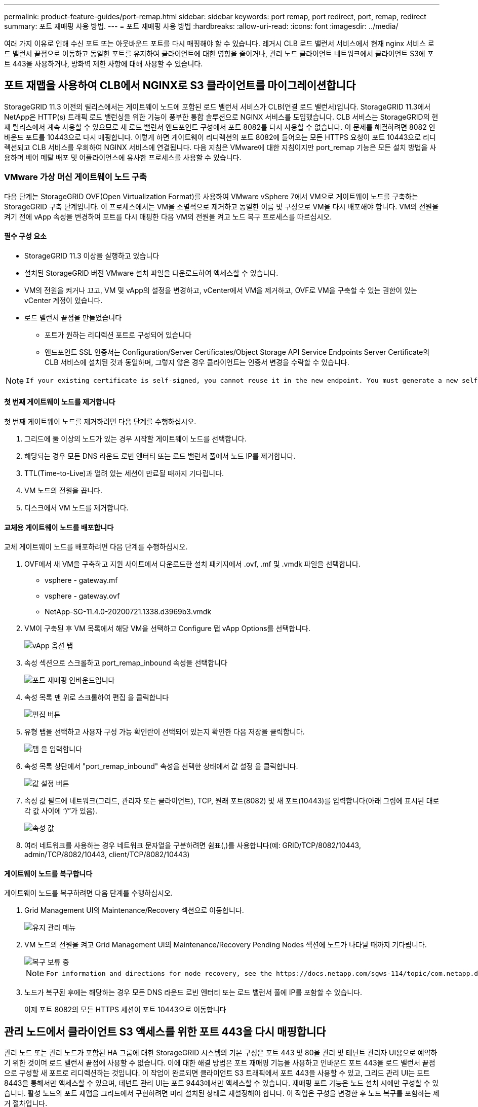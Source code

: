 ---
permalink: product-feature-guides/port-remap.html 
sidebar: sidebar 
keywords: port remap, port redirect, port, remap, redirect 
summary: 포트 재매핑 사용 방법. 
---
= 포트 재매핑 사용 방법
:hardbreaks:
:allow-uri-read: 
:icons: font
:imagesdir: ../media/


[role="lead"]
여러 가지 이유로 인해 수신 포트 또는 아웃바운드 포트를 다시 매핑해야 할 수 있습니다. 레거시 CLB 로드 밸런서 서비스에서 현재 nginx 서비스 로드 밸런서 끝점으로 이동하고 동일한 포트를 유지하여 클라이언트에 대한 영향을 줄이거나, 관리 노드 클라이언트 네트워크에서 클라이언트 S3에 포트 443을 사용하거나, 방화벽 제한 사항에 대해 사용할 수 있습니다.



== 포트 재맵을 사용하여 CLB에서 NGINX로 S3 클라이언트를 마이그레이션합니다

StorageGRID 11.3 이전의 릴리스에서는 게이트웨이 노드에 포함된 로드 밸런서 서비스가 CLB(연결 로드 밸런서)입니다. StorageGRID 11.3에서 NetApp은 HTTP(s) 트래픽 로드 밸런싱을 위한 기능이 풍부한 통합 솔루션으로 NGINX 서비스를 도입했습니다. CLB 서비스는 StorageGRID의 현재 릴리스에서 계속 사용할 수 있으므로 새 로드 밸런서 엔드포인트 구성에서 포트 8082를 다시 사용할 수 없습니다. 이 문제를 해결하려면 8082 인바운드 포트를 10443으로 다시 매핑합니다. 이렇게 하면 게이트웨이 리디렉션의 포트 8082에 들어오는 모든 HTTPS 요청이 포트 10443으로 리디렉션되고 CLB 서비스를 우회하여 NGINX 서비스에 연결됩니다. 다음 지침은 VMware에 대한 지침이지만 port_remap 기능은 모든 설치 방법을 사용하며 베어 메탈 배포 및 어플라이언스에 유사한 프로세스를 사용할 수 있습니다.



=== VMware 가상 머신 게이트웨이 노드 구축

다음 단계는 StorageGRID OVF(Open Virtualization Format)를 사용하여 VMware vSphere 7에서 VM으로 게이트웨이 노드를 구축하는 StorageGRID 구축 단계입니다. 이 프로세스에서는 VM을 소멸적으로 제거하고 동일한 이름 및 구성으로 VM을 다시 배포해야 합니다. VM의 전원을 켜기 전에 vApp 속성을 변경하여 포트를 다시 매핑한 다음 VM의 전원을 켜고 노드 복구 프로세스를 따르십시오.



==== 필수 구성 요소

* StorageGRID 11.3 이상을 실행하고 있습니다
* 설치된 StorageGRID 버전 VMware 설치 파일을 다운로드하여 액세스할 수 있습니다.
* VM의 전원을 켜거나 끄고, VM 및 vApp의 설정을 변경하고, vCenter에서 VM을 제거하고, OVF로 VM을 구축할 수 있는 권한이 있는 vCenter 계정이 있습니다.
* 로드 밸런서 끝점을 만들었습니다
+
** 포트가 원하는 리디렉션 포트로 구성되어 있습니다
** 엔드포인트 SSL 인증서는 Configuration/Server Certificates/Object Storage API Service Endpoints Server Certificate의 CLB 서비스에 설치된 것과 동일하며, 그렇지 않은 경우 클라이언트는 인증서 변경을 수락할 수 있습니다.




[NOTE]
====
 If your existing certificate is self-signed, you cannot reuse it in the new endpoint. You must generate a new self-signed certificate when creating the endpoint and configure the clients to accept the new certificate.
====


==== 첫 번째 게이트웨이 노드를 제거합니다

첫 번째 게이트웨이 노드를 제거하려면 다음 단계를 수행하십시오.

. 그리드에 둘 이상의 노드가 있는 경우 시작할 게이트웨이 노드를 선택합니다.
. 해당되는 경우 모든 DNS 라운드 로빈 엔터티 또는 로드 밸런서 풀에서 노드 IP를 제거합니다.
. TTL(Time-to-Live)과 열려 있는 세션이 만료될 때까지 기다립니다.
. VM 노드의 전원을 끕니다.
. 디스크에서 VM 노드를 제거합니다.




==== 교체용 게이트웨이 노드를 배포합니다

교체 게이트웨이 노드를 배포하려면 다음 단계를 수행하십시오.

. OVF에서 새 VM을 구축하고 지원 사이트에서 다운로드한 설치 패키지에서 .ovf, .mf 및 .vmdk 파일을 선택합니다.
+
** vsphere - gateway.mf
** vsphere - gateway.ovf
** NetApp-SG-11.4.0-20200721.1338.d3969b3.vmdk


. VM이 구축된 후 VM 목록에서 해당 VM을 선택하고 Configure 탭 vApp Options를 선택합니다.
+
image::port-remap/vapp_options.png[vApp 옵션 탭]

. 속성 섹션으로 스크롤하고 port_remap_inbound 속성을 선택합니다
+
image::port-remap/remap_inbound.png[포트 재매핑 인바운드입니다]

. 속성 목록 맨 위로 스크롤하여 편집 을 클릭합니다
+
image::port-remap/edit_button.png[편집 버튼]

. 유형 탭을 선택하고 사용자 구성 가능 확인란이 선택되어 있는지 확인한 다음 저장을 클릭합니다.
+
image::port-remap/type_tab.png[탭 을 입력합니다]

. 속성 목록 상단에서 "port_remap_inbound" 속성을 선택한 상태에서 값 설정 을 클릭합니다.
+
image::port-remap/edit_button.png[값 설정 버튼]

. 속성 값 필드에 네트워크(그리드, 관리자 또는 클라이언트), TCP, 원래 포트(8082) 및 새 포트(10443)를 입력합니다(아래 그림에 표시된 대로 각 값 사이에 “/”가 있음).
+
image::port-remap/value.png[속성 값]

. 여러 네트워크를 사용하는 경우 네트워크 문자열을 구분하려면 쉼표(,)를 사용합니다(예: GRID/TCP/8082/10443, admin/TCP/8082/10443, client/TCP/8082/10443)




==== 게이트웨이 노드를 복구합니다

게이트웨이 노드를 복구하려면 다음 단계를 수행하십시오.

. Grid Management UI의 Maintenance/Recovery 섹션으로 이동합니다.
+
image::port-remap/maint_menu.png[유지 관리 메뉴]

. VM 노드의 전원을 켜고 Grid Management UI의 Maintenance/Recovery Pending Nodes 섹션에 노드가 나타날 때까지 기다립니다.
+
image::port-remap/recover_pend.png[복구 보류 중]

+
[NOTE]
====
 For information and directions for node recovery, see the https://docs.netapp.com/sgws-114/topic/com.netapp.doc.sg-maint/GUID-7E22B1B9-4169-4800-8727-75F25FC0FFB1.html[Recovery and Maintenance guide]
====
. 노드가 복구된 후에는 해당하는 경우 모든 DNS 라운드 로빈 엔터티 또는 로드 밸런서 풀에 IP를 포함할 수 있습니다.
+
이제 포트 8082의 모든 HTTPS 세션이 포트 10443으로 이동합니다





== 관리 노드에서 클라이언트 S3 액세스를 위한 포트 443을 다시 매핑합니다

관리 노드 또는 관리 노드가 포함된 HA 그룹에 대한 StorageGRID 시스템의 기본 구성은 포트 443 및 80을 관리 및 테넌트 관리자 UI용으로 예약하기 위한 것이며 로드 밸런서 끝점에 사용할 수 없습니다. 이에 대한 해결 방법은 포트 재매핑 기능을 사용하고 인바운드 포트 443을 로드 밸런서 끝점으로 구성할 새 포트로 리디렉션하는 것입니다. 이 작업이 완료되면 클라이언트 S3 트래픽에서 포트 443을 사용할 수 있고, 그리드 관리 UI는 포트 8443을 통해서만 액세스할 수 있으며, 테넌트 관리 UI는 포트 9443에서만 액세스할 수 있습니다. 재매핑 포트 기능은 노드 설치 시에만 구성할 수 있습니다. 활성 노드의 포트 재맵을 그리드에서 구현하려면 미리 설치된 상태로 재설정해야 합니다. 이 작업은 구성을 변경한 후 노드 복구를 포함하는 제거 절차입니다.



=== 백업 로그 및 데이터베이스

관리 노드에는 속성, 경보 및 경고에 대한 내역 정보뿐만 아니라 감사 로그, Prometheus 메트릭이 포함됩니다. admin 노드가 여러 개인 경우 이 데이터의 복사본이 여러 개 있습니다. 그리드에 admin 노드가 여러 개 없는 경우, 이 프로세스가 끝날 때 노드를 복구한 후에 이 데이터를 보존하여 복원해야 합니다. 그리드에 다른 관리 노드가 있는 경우 복구 프로세스 중에 해당 노드의 데이터를 복사할 수 있습니다. 그리드에 다른 관리 노드가 없는 경우 노드를 삭제하기 전에 다음 지침에 따라 데이터를 복사할 수 있습니다.



==== 감사 로그를 복사합니다

. 관리자 노드에 로그인합니다.
+
.. 다음 명령을 입력합니다. `ssh admin@_grid_node_IP_`
.. 에 나열된 암호를 입력합니다 `Passwords.txt` 파일.
.. 루트로 전환하려면 다음 명령을 입력합니다. `su -`
.. 에 나열된 암호를 입력합니다 `Passwords.txt` 파일.
.. SSH 에이전트에 SSH 개인 키를 추가합니다. 입력: `ssh-add`
.. 에 나열된 SSH 액세스 암호를 입력합니다 `Passwords.txt` 파일.
+
 When you are logged in as root, the prompt changes from `$` to `#`.


. 디렉토리를 생성하여 모든 감사 로그 파일을 별도의 그리드 노드의 임시 위치에 복사합니다. use_storage_node_01_:
+
.. `ssh admin@_storage_node_01_IP_`
.. `mkdir -p /var/local/tmp/saved-audit-logs`


. 관리 노드로 돌아가서 AMS 서비스를 중지하여 새 로그 파일을 생성하지 않도록 합니다. `service ams stop`
. audit.log 파일을 복구된 관리 노드에 복사할 때 기존 파일을 덮어쓰지 않도록 파일 이름을 바꿉니다.
+
.. audit.log 이름을 yyyy-mm-dd.txt.1과 같이 번호가 지정된 고유한 파일 이름으로 바꿉니다. 예를 들어 감사 로그 파일의 이름을 2015-10-25.txt.1로 바꿀 수 있습니다
+
[source, console]
----
cd /var/local/audit/export
ls -l
mv audit.log 2015-10-25.txt.1
----


. AMS 서비스를 다시 시작합니다. `service ams start`
. 모든 감사 로그 파일 복사: `scp * admin@_storage_node_01_IP_:/var/local/tmp/saved-audit-logs`




==== Prometheus 데이터를 복사합니다


NOTE: Prometheus 데이터베이스를 복사하는 데 1시간 이상이 걸릴 수 있습니다. 일부 그리드 관리자 기능은 관리 노드에서 서비스가 중지되는 동안 사용할 수 없습니다.

. 디렉토리를 생성하여 Prometheus 데이터를 별도의 그리드 노드의 임시 위치에 복사합니다. 다시 한 번 사용자_storage_node_01_입니다.
+
.. 스토리지 노드에 로그인합니다.
+
... 다음 명령을 입력합니다. `ssh admin@_storage_node_01_IP_`
... 에 나열된 암호를 입력합니다 `Passwords.txt` 파일.
... mkdir -p /var/local/tmp/Prometheus'입니다




. 관리자 노드에 로그인합니다.
+
.. 다음 명령을 입력합니다. `ssh admin@_admin_node_IP_`
.. 에 나열된 암호를 입력합니다 `Passwords.txt` 파일.
.. 루트로 전환하려면 다음 명령을 입력합니다. `su -`
.. 에 나열된 암호를 입력합니다 `Passwords.txt` 파일.
.. SSH 에이전트에 SSH 개인 키를 추가합니다. 입력: `ssh-add`
.. 에 나열된 SSH 액세스 암호를 입력합니다 `Passwords.txt` 파일.
+
 When you are logged in as root, the prompt changes from `$` to `#`.


. 관리 노드에서 Prometheus 서비스를 중지합니다. `service prometheus stop`
+
.. 소스 관리 노드에서 스토리지 노드 백업 위치로 Prometheus 데이터베이스를 복사합니다. 노드: `/rsync -azh --stats "/var/local/mysql_ibdata/prometheus/data" "_storage_node_01_IP_:/var/local/tmp/prometheus/"`


. 소스 관리 노드에서 Prometheus 서비스를 다시 시작합니다.`service prometheus start`




==== 내역 정보 백업

내역 정보는 MySQL 데이터베이스에 저장됩니다. 데이터베이스 복사본을 덤프하려면 NetApp의 사용자 및 암호가 필요합니다. 그리드에 다른 관리 노드가 있는 경우 이 단계는 필요하지 않으며 복구 프로세스 중에 나머지 관리 노드에서 데이터베이스를 복제할 수 있습니다.

. 관리자 노드에 로그인합니다.
+
.. 다음 명령을 입력합니다. `ssh admin@_admin_node_IP_`
.. 에 나열된 암호를 입력합니다 `Passwords.txt` 파일.
.. 루트로 전환하려면 다음 명령을 입력합니다. `su -`
.. 에 나열된 암호를 입력합니다 `Passwords.txt` 파일.
.. SSH 에이전트에 SSH 개인 키를 추가합니다. 입력: `ssh-add`
.. 에 나열된 SSH 액세스 암호를 입력합니다 `Passwords.txt` 파일.
+
 When you are logged in as root, the prompt changes from `$` to `#`.


. 관리자 노드에서 StorageGRID 서비스를 중지하고 NTP 및 MySQL을 시작합니다
+
.. 모든 서비스 중지: `service servermanager stop`
.. NTP 서비스 다시 시작: `service ntp start`.. MySQL 서비스를 다시 시작합니다. `service mysql start`


. mi 데이터베이스를 /var/local/tmp에 덤프합니다
+
.. 다음 명령을 입력합니다. `mysqldump –u _username_ –p _password_ mi > /var/local/tmp/mysql-mi.sql`


. MySQL dump 파일을 대체 노드에 복사합니다. _storage_node_01을 사용합니다.
`scp /var/local/tmp/mysql-mi.sql _storage_node_01_IP_:/var/local/tmp/mysql-mi.sql`
+
.. 다른 서버에 대한 암호 없는 액세스가 더 이상 필요하지 않으면 SSH 에이전트에서 개인 키를 제거합니다. 입력: `ssh-add -D`






=== 관리 노드를 재구축합니다

이제 원하는 모든 데이터의 백업 복사본이 있으며 그리드의 다른 관리 노드에 기록하거나 임시 위치에 저장되었으므로 어플라이언스를 재설정하여 포트 재맵을 구성할 수 있습니다.

. 어플라이언스를 재설정하면 사전 설치된 상태로 돌아가고 호스트 이름, IP 및 네트워크 구성만 유지됩니다. 모든 데이터가 손실되므로 중요한 정보를 백업하도록 했습니다.
+
.. 다음 명령을 입력합니다. `sgareinstall`
+
[source, console]
----
root@sg100-01:~ # sgareinstall
WARNING: All StorageGRID Webscale services on this node will be shut down.
WARNING: Data stored on this node may be lost.
WARNING: You will have to reinstall StorageGRID Webscale to this node.

After running this command and waiting a few minutes for the node to reboot,
browse to one of the following URLs to reinstall StorageGRID Webscale on
this node:

    https://10.193.174.192:8443
    https://10.193.204.192:8443
    https://169.254.0.1:8443

Are you sure you want to continue (y/n)? y
Renaming SG installation flag file.
Initiating a reboot to trigger the StorageGRID Webscale appliance installation wizard.

----


. 잠시 후 어플라이언스가 재부팅되고 노드 PGE UI에 액세스할 수 있습니다.
. Configure Networking으로 이동합니다
+
image::port-remap/remap_link.png[포트 재매핑 을 선택합니다]

. 원하는 네트워크, 프로토콜, 방향 및 포트를 선택한 다음 규칙 추가 버튼을 클릭합니다.
+

NOTE: 그리드 네트워크에서 인바운드 포트 443을 다시 매핑하면 설치와 확장 절차가 중단됩니다. 그리드 네트워크에서 포트 443을 다시 매핑하지 않는 것이 좋습니다.

+
image::port-remap/app_remap.png[네트워크에 포트 재맵을 추가합니다]

. 원하는 포트 재맵이 추가되었습니다. 홈 탭으로 돌아가 설치 시작 버튼을 클릭합니다.


이제 의 관리 노드 복구 절차를 수행할 수 있습니다 link:https://docs.netapp.com/us-en/storagegrid-116/maintain/recovering-from-admin-node-failures.html["제품 설명서"]



== 데이터베이스 및 로그 복원

이제 관리 노드가 복구되었으므로 메트릭, 로그 및 기간별 정보를 복구할 수 있습니다. 그리드에 다른 관리 노드가 있는 경우, 에 따르십시오 link:https://docs.netapp.com/us-en/storagegrid-116/maintain/recovering-from-admin-node-failures.html["제품 설명서"] Prometheus-clone-db.sh_and_mi-clone-db.sh_scripts를 사용합니다. 이 노드가 유일한 관리 노드이고 이 데이터를 백업하도록 선택한 경우 다음 단계에 따라 정보를 복원할 수 있습니다.



=== 감사 로그를 다시 복사합니다

. 관리자 노드에 로그인합니다.
+
.. 다음 명령을 입력합니다. `ssh admin@_grid_node_IP_`
.. 에 나열된 암호를 입력합니다 `Passwords.txt` 파일.
.. 루트로 전환하려면 다음 명령을 입력합니다. `su -`
.. 에 나열된 암호를 입력합니다 `Passwords.txt` 파일.
.. SSH 에이전트에 SSH 개인 키를 추가합니다. 입력: `ssh-add`
.. 에 나열된 SSH 액세스 암호를 입력합니다 `Passwords.txt` 파일.
+
 When you are logged in as root, the prompt changes from `$` to `#`.


. 보존된 감사 로그 파일을 복구된 관리 노드에 복사합니다. `scp admin@_grid_node_IP_:/var/local/tmp/saved-audit-logs/YYYY* .`
. 보안을 위해 장애가 발생한 그리드 노드에서 복구된 관리 노드에 성공적으로 복사되었는지 확인한 후 감사 로그를 삭제합니다.
. 복구된 관리 노드에서 감사 로그 파일의 사용자 및 그룹 설정을 업데이트합니다. `chown ams-user:bycast *`


또한 감사 공유에 대한 기존 클라이언트 액세스도 복원해야 합니다. 자세한 내용은 StorageGRID 관리 지침을 참조하십시오.



=== Prometheus 메트릭을 복원합니다


NOTE: Prometheus 데이터베이스를 복사하는 데 1시간 이상이 걸릴 수 있습니다. 일부 그리드 관리자 기능은 관리 노드에서 서비스가 중지되는 동안 사용할 수 없습니다.

. 관리자 노드에 로그인합니다.
+
.. 다음 명령을 입력합니다. `ssh admin@_grid_node_IP_`
.. 에 나열된 암호를 입력합니다 `Passwords.txt` 파일.
.. 루트로 전환하려면 다음 명령을 입력합니다. `su -`
.. 에 나열된 암호를 입력합니다 `Passwords.txt` 파일.
.. SSH 에이전트에 SSH 개인 키를 추가합니다. 입력: `ssh-add`
.. 에 나열된 SSH 액세스 암호를 입력합니다 `Passwords.txt` 파일.
+
 When you are logged in as root, the prompt changes from `$` to `#`.


. 관리 노드에서 Prometheus 서비스를 중지합니다. `service prometheus stop`
+
.. 임시 백업 위치에서 관리자 노드로 Prometheus 데이터베이스를 복사합니다. `/rsync -azh --stats "_backup_node_:/var/local/tmp/prometheus/" "/var/local/mysql_ibdata/prometheus/"`
.. 데이터가 올바른 경로에 있고 완전한지 확인합니다 `ls /var/local/mysql_ibdata/prometheus/data/`


. 소스 관리 노드에서 Prometheus 서비스를 다시 시작합니다.`service prometheus start`




=== 내역 정보를 복원합니다

. 관리자 노드에 로그인합니다.
+
.. 다음 명령을 입력합니다. `ssh admin@_grid_node_IP_`
.. 에 나열된 암호를 입력합니다 `Passwords.txt` 파일.
.. 루트로 전환하려면 다음 명령을 입력합니다. `su -`
.. 에 나열된 암호를 입력합니다 `Passwords.txt` 파일.
.. SSH 에이전트에 SSH 개인 키를 추가합니다. 입력: `ssh-add`
.. 에 나열된 SSH 액세스 암호를 입력합니다 `Passwords.txt` 파일.
+
 When you are logged in as root, the prompt changes from `$` to `#`.


. 대체 노드에서 MySQL 덤프 파일을 복사합니다. `scp grid_node_IP_:/var/local/tmp/mysql-mi.sql /var/local/tmp/mysql-mi.sql`
. 관리자 노드에서 StorageGRID 서비스를 중지하고 NTP 및 MySQL을 시작합니다
+
.. 모든 서비스 중지: `service servermanager stop`
.. NTP 서비스 다시 시작: `service ntp start`.. MySQL 서비스를 다시 시작합니다. `service mysql start`


. mi 데이터베이스를 드롭하고 비어 있는 새 데이터베이스를 생성합니다. `mysql -u _username_ -p _password_ -A mi -e "drop database mi; create database mi;"`
. 데이터베이스 덤프에서 MySQL 데이터베이스 복원: `mysql -u _username_ -p _password_ -A mi < /var/local/tmp/mysql-mi.sql`
. 다른 서비스를 모두 다시 시작합니다 `service servermanager start`


_ 아론 클라인 _
